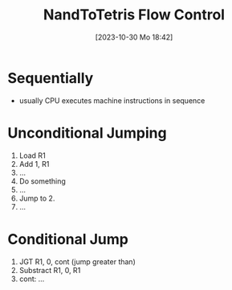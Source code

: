 :PROPERTIES:
:ID:       ff93cbc3-e8cb-4c98-90f7-a404d001b944
:END:
#+title: NandToTetris Flow Control
#+date: [2023-10-30 Mo 18:42]
#+startup: overview

* Sequentially
- usually CPU executes machine instructions in sequence
* Unconditional Jumping
1. Load R1
2. Add 1, R1
3. ...
4. Do something
5. ...
6. Jump to 2.
7. ...
* Conditional Jump
1. JGT R1, 0, cont (jump greater than)
2. Substract R1, 0, R1
3. cont: ...
